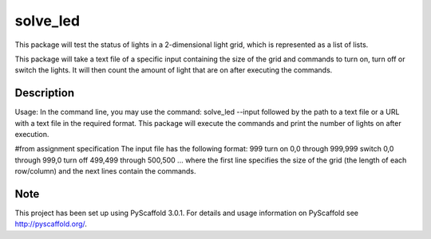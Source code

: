 =========
solve_led
=========

This package will test the status of lights in a 2-dimensional light grid, which
is represented as a list of lists. 

This package will take a text file of a specific input containing 
the size of the grid and commands to turn on, turn off or switch
the lights. It will then count the amount of light that are on after 
executing the commands. 


Description
===========

Usage: In the command line, you may use the command: solve_led --input followed 
by the path to a text file or a URL with a text file in the required format.
This package will execute the commands and print the number of lights on after execution.

#from assignment specification
The input file has the following format:
999
turn on 0,0 through 999,999
switch 0,0 through 999,0
turn off 499,499 through 500,500
...
where the first line specifies the size of the grid (the length of each row/column) 
and the next lines contain the commands. 



Note
====

This project has been set up using PyScaffold 3.0.1. For details and usage
information on PyScaffold see http://pyscaffold.org/.
